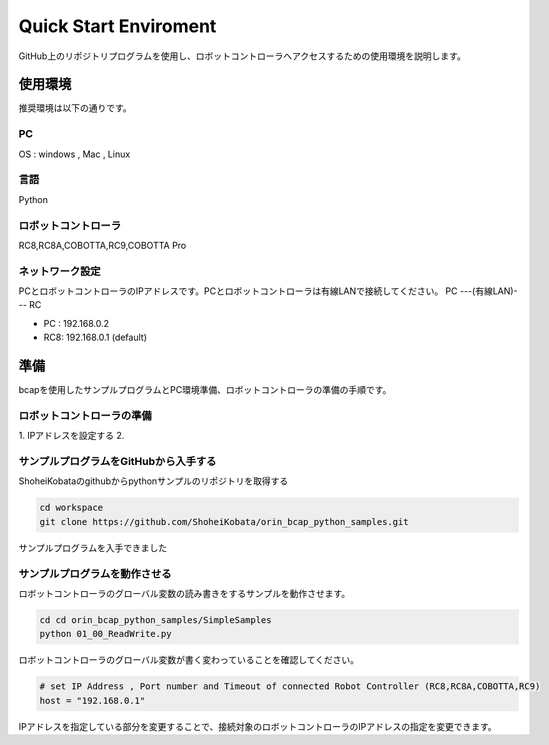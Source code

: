 ===================================
Quick Start Enviroment
===================================

GitHub上のリポジトリプログラムを使用し、ロボットコントローラへアクセスするための使用環境を説明します。


使用環境
===============================

推奨環境は以下の通りです。

PC
-----------------------
OS : windows , Mac , Linux

言語
-----------------------
Python

ロボットコントローラ
-----------------------
RC8,RC8A,COBOTTA,RC9,COBOTTA Pro


ネットワーク設定
-----------------------
PCとロボットコントローラのIPアドレスです。PCとロボットコントローラは有線LANで接続してください。
PC ---(有線LAN)--- RC

- PC : 192.168.0.2
- RC8: 192.168.0.1 (default)


準備
===============================

bcapを使用したサンプルプログラムとPC環境準備、ロボットコントローラの準備の手順です。

ロボットコントローラの準備
----------------------------------------------

1. IPアドレスを設定する
2. 


サンプルプログラムをGitHubから入手する
----------------------------------------------

ShoheiKobataのgithubからpythonサンプルのリポジトリを取得する

.. code-block:: bash

    cd workspace
    git clone https://github.com/ShoheiKobata/orin_bcap_python_samples.git

サンプルプログラムを入手できました

サンプルプログラムを動作させる
----------------------------------------------

ロボットコントローラのグローバル変数の読み書きをするサンプルを動作させます。

.. code-block:: bash

    cd cd orin_bcap_python_samples/SimpleSamples
    python 01_00_ReadWrite.py

ロボットコントローラのグローバル変数が書く変わっていることを確認してください。

.. code-block:: python

    # set IP Address , Port number and Timeout of connected Robot Controller (RC8,RC8A,COBOTTA,RC9)
    host = "192.168.0.1"

IPアドレスを指定している部分を変更することで、接続対象のロボットコントローラのIPアドレスの指定を変更できます。

